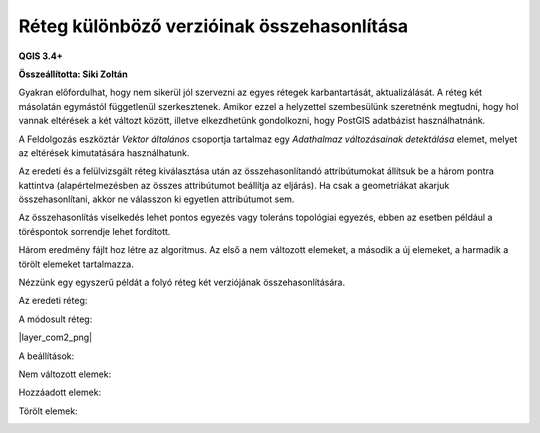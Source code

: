 Réteg különböző verzióinak összehasonlítása
===========================================

**QGIS 3.4+**

**Összeállította: Siki Zoltán**

Gyakran előfordulhat, hogy nem sikerül jól szervezni az egyes rétegek 
karbantartását, aktualizálását. A réteg két másolatán egymástól függetlenül 
szerkesztenek. Amikor ezzel a helyzettel szembesülünk szeretnénk megtudni, hogy hol vannak eltérések a két változt között, illetve elkezdhetünk gondolkozni,
hogy PostGIS adatbázist használhatnánk.

A Feldolgozás eszköztár *Vektor általános* csoportja tartalmaz egy 
*Adathalmaz változásainak detektálása* elemet, melyet az eltérések kimutatására 
használhatunk.

Az eredeti és a felülvizsgált réteg kiválasztása után az összehasonlítandó
attribútumokat állítsuk be a három pontra kattintva (alapértelmezésben az 
összes attribútumot beállítja az eljárás). Ha csak a geometriákat akarjuk
összehasonlítani, akkor ne válasszon ki egyetlen attribútumot sem.

Az összehasonlítás viselkedés lehet pontos egyezés vagy toleráns topológiai 
egyezés, ebben az esetben például a töréspontok sorrendje lehet fordított.

Három eredmény fájlt hoz létre az algoritmus. Az első a nem változott elemeket,
a második a új elemeket, a harmadik a törölt elemeket tartalmazza.

Nézzünk egy egyszerű példát a folyó réteg két verziójának összehasonlítására.

Az eredeti réteg:

|layer_comp1_png|

A módosult réteg:

|layer_com2_png|

A beállítások:

|layer_comp3_png|

Nem változott elemek:

|layer_comp4_png|

Hozzáadott elemek:

|layer_comp5_png|

Törölt elemek:

|layer_comp6_png|

.. |layer_comp1_png| image:: images/layer_comp1.png
    :width: 10.0cm
    :height: 7.0cm

.. |layer_comp2_png| image:: images/layer_comp2.png
    :width: 10.0cm
    :height: 7.0cm

.. |layer_comp3_png| image:: images/layer_comp3.png
    :width: 10.0cm
    :height: 7.0cm

.. |layer_comp4_png| image:: images/layer_comp4.png
    :width: 10.0cm
    :height: 7.0cm

.. |layer_comp5_png| image:: images/layer_comp5.png
    :width: 10.0cm
    :height: 7.0cm

.. |layer_comp6_png| image:: images/layer_comp6.png
    :width: 10.0cm
    :height: 7.0cm
